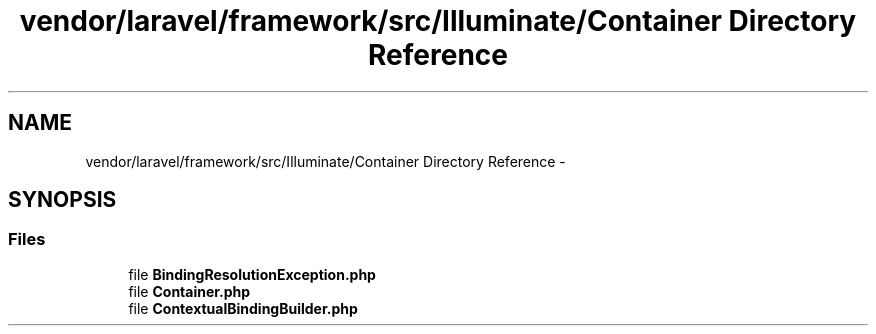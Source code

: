 .TH "vendor/laravel/framework/src/Illuminate/Container Directory Reference" 3 "Tue Apr 14 2015" "Version 1.0" "VirtualSCADA" \" -*- nroff -*-
.ad l
.nh
.SH NAME
vendor/laravel/framework/src/Illuminate/Container Directory Reference \- 
.SH SYNOPSIS
.br
.PP
.SS "Files"

.in +1c
.ti -1c
.RI "file \fBBindingResolutionException\&.php\fP"
.br
.ti -1c
.RI "file \fBContainer\&.php\fP"
.br
.ti -1c
.RI "file \fBContextualBindingBuilder\&.php\fP"
.br
.in -1c
